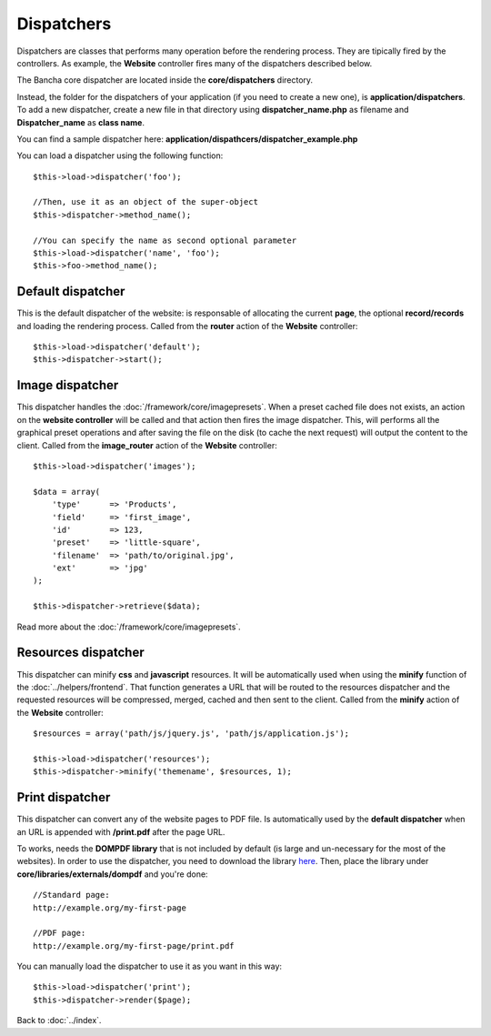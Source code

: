 ===========
Dispatchers
===========

Dispatchers are classes that performs many operation before the rendering process. They are tipically fired by the controllers.
As example, the **Website** controller fires many of the dispatchers described below.

The Bancha core dispatcher are located inside the **core/dispatchers** directory.

Instead, the folder for the dispatchers of your application (if you need to create a new one), is **application/dispatchers**.
To add a new dispatcher, create a new file in that directory using **dispatcher_name.php** as filename and **Dispatcher_name** as **class name**.

You can find a sample dispatcher here: **application/dispathcers/dispatcher_example.php**

You can load a dispatcher using the following function::

    $this->load->dispatcher('foo');

    //Then, use it as an object of the super-object
    $this->dispatcher->method_name();

    //You can specify the name as second optional parameter
    $this->load->dispatcher('name', 'foo');
    $this->foo->method_name();


------------------
Default dispatcher
------------------

This is the default dispatcher of the website: is responsable of allocating the current **page**, the optional **record/records** and loading the rendering process.
Called from the **router** action of the **Website** controller::

    $this->load->dispatcher('default');
    $this->dispatcher->start();


----------------
Image dispatcher
----------------

This dispatcher handles the :doc:`/framework/core/imagepresets`. When a preset cached file does not exists, an action on the **website controller** will be called and that action then fires the image dispatcher. This, will performs all the graphical preset operations and after saving the file on the disk (to cache the next request) will output the content to the client.
Called from the **image_router** action of the **Website** controller::

    $this->load->dispatcher('images');

    $data = array(
        'type'      => 'Products',
        'field'     => 'first_image',
        'id'        => 123,
        'preset'    => 'little-square',
        'filename'  => 'path/to/original.jpg',
        'ext'       => 'jpg'
    );

    $this->dispatcher->retrieve($data);

Read more about the :doc:`/framework/core/imagepresets`.


--------------------
Resources dispatcher
--------------------

This dispatcher can minify **css** and **javascript** resources. It will be automatically used when using the **minify** function of the :doc:`../helpers/frontend`. That function generates a URL that will be routed to the resources dispatcher and the requested resources will be compressed, merged, cached and then sent to the client.
Called from the **minify** action of the **Website** controller::

    $resources = array('path/js/jquery.js', 'path/js/application.js');

    $this->load->dispatcher('resources');
    $this->dispatcher->minify('themename', $resources, 1);


----------------
Print dispatcher
----------------

This dispatcher can convert any of the website pages to PDF file. Is automatically used by the **default dispatcher** when an URL is appended with **/print.pdf** after the page URL.

To works, needs the **DOMPDF library** that is not included by default (is large and un-necessary for the most of the websites).
In order to use the dispatcher, you need to download the library `here <http://code.google.com/p/dompdf/>`_.
Then, place the library under **core/libraries/externals/dompdf** and you're done::

    //Standard page:
    http://example.org/my-first-page

    //PDF page:
    http://example.org/my-first-page/print.pdf

You can manually load the dispatcher to use it as you want in this way::

    $this->load->dispatcher('print');
    $this->dispatcher->render($page);


Back to :doc:`../index`.